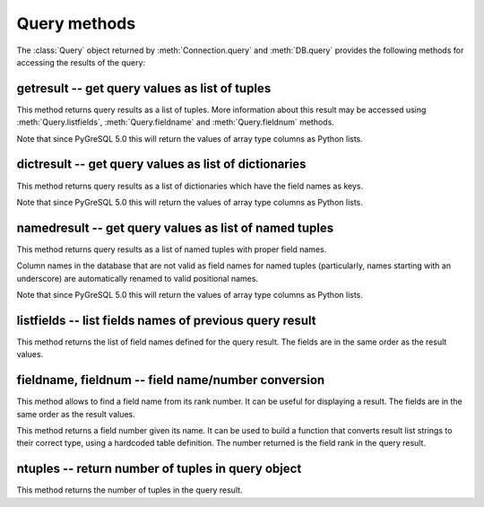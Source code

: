 Query methods
=============

.. py:currentmodule:: pg

.. class:: Query

The :class:`Query` object returned by :meth:`Connection.query` and
:meth:`DB.query` provides the following methods for accessing
the results of the query:

getresult -- get query values as list of tuples
-----------------------------------------------

.. method:: Query.getresult()

    Get query values as list of tuples

    :returns: result values as a list of tuples
    :rtype: list
    :raises TypeError: too many (any) parameters
    :raises MemoryError: internal memory error

This method returns query results as a list of tuples.
More information about this result may be accessed using
:meth:`Query.listfields`, :meth:`Query.fieldname`
and :meth:`Query.fieldnum` methods.

Note that since PyGreSQL 5.0 this will return the values of array type
columns as Python lists.

dictresult -- get query values as list of dictionaries
------------------------------------------------------

.. method:: Query.dictresult()

    Get query values as list of dictionaries

    :returns: result values as a list of dictionaries
    :rtype: list
    :raises TypeError: too many (any) parameters
    :raises MemoryError: internal memory error

This method returns query results as a list of dictionaries which have
the field names as keys.

Note that since PyGreSQL 5.0 this will return the values of array type
columns as Python lists.

namedresult -- get query values as list of named tuples
-------------------------------------------------------

.. method:: Query.namedresult()

    Get query values as list of named tuples

    :returns: result values as a list of named tuples
    :rtype: list
    :raises TypeError: too many (any) parameters
    :raises TypeError: named tuples not supported
    :raises MemoryError: internal memory error

This method returns query results as a list of named tuples with
proper field names.

Column names in the database that are not valid as field names for
named tuples (particularly, names starting with an underscore) are
automatically renamed to valid positional names.

Note that since PyGreSQL 5.0 this will return the values of array type
columns as Python lists.

.. versionadded:: 4.1

listfields -- list fields names of previous query result
--------------------------------------------------------

.. method:: Query.listfields()

    List fields names of previous query result

    :returns: field names
    :rtype: list
    :raises TypeError: too many parameters

This method returns the list of field names defined for the
query result. The fields are in the same order as the result values.

fieldname, fieldnum -- field name/number conversion
---------------------------------------------------

.. method:: Query.fieldname(num)

    Get field name from its number

    :param int num: field number
    :returns: field name
    :rtype: str
    :raises TypeError: invalid connection, bad parameter type, or too many parameters
    :raises ValueError: invalid field number

This method allows to find a field name from its rank number. It can be
useful for displaying a result. The fields are in the same order as the
result values.

.. method:: Query.fieldnum(name)

    Get field number from its name

    :param str name: field name
    :returns: field number
    :rtype: int
    :raises TypeError: invalid connection, bad parameter type, or too many parameters
    :raises ValueError: unknown field name

This method returns a field number given its name. It can be used to
build a function that converts result list strings to their correct
type, using a hardcoded table definition. The number returned is the
field rank in the query result.

ntuples -- return number of tuples in query object
--------------------------------------------------

.. method:: Query.ntuples()

    Return number of tuples in query object

    :returns: number of tuples in :class:`Query`
    :rtype: int
    :raises TypeError: Too many arguments.

This method returns the number of tuples in the query result.
